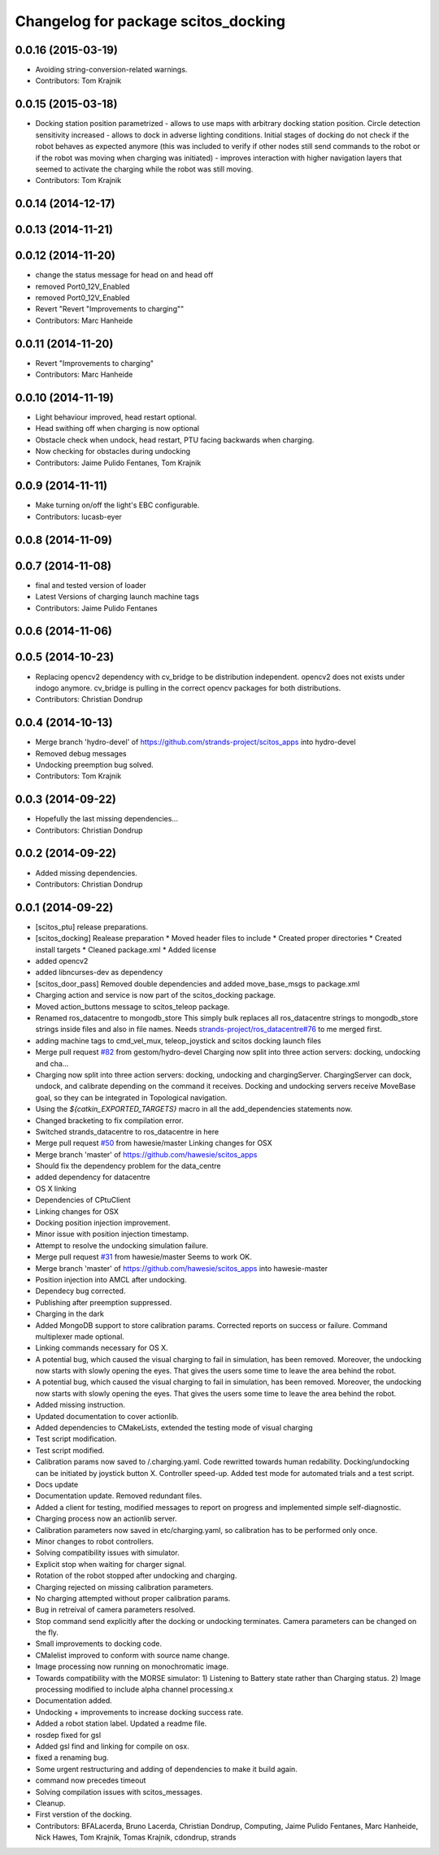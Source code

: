 ^^^^^^^^^^^^^^^^^^^^^^^^^^^^^^^^^^^^
Changelog for package scitos_docking
^^^^^^^^^^^^^^^^^^^^^^^^^^^^^^^^^^^^

0.0.16 (2015-03-19)
-------------------
* Avoiding string-conversion-related warnings.
* Contributors: Tom Krajnik

0.0.15 (2015-03-18)
-------------------
* Docking station position parametrized - allows to use maps with arbitrary docking station position. Circle detection sensitivity increased - allows to dock in adverse lighting conditions. Initial stages of docking do not check if the robot behaves as expected anymore (this was included to verify if other nodes still send commands to the robot or if the robot was moving when charging was initiated) - improves interaction with higher navigation layers that seemed to activate the charging while the robot was still moving.
* Contributors: Tom Krajnik

0.0.14 (2014-12-17)
-------------------

0.0.13 (2014-11-21)
-------------------

0.0.12 (2014-11-20)
-------------------
* change the status message for head on and head off
* removed Port0_12V_Enabled
* removed Port0_12V_Enabled
* Revert "Revert "Improvements to charging""
* Contributors: Marc Hanheide

0.0.11 (2014-11-20)
-------------------
* Revert "Improvements to charging"
* Contributors: Marc Hanheide

0.0.10 (2014-11-19)
-------------------
* Light behaviour improved, head restart optional.
* Head swithing off when charging is now optional
* Obstacle check when undock, head restart, PTU facing backwards when charging.
* Now checking for obstacles during undocking
* Contributors: Jaime Pulido Fentanes, Tom Krajnik

0.0.9 (2014-11-11)
------------------
* Make turning on/off the light's EBC configurable.
* Contributors: lucasb-eyer

0.0.8 (2014-11-09)
------------------

0.0.7 (2014-11-08)
------------------
* final and tested version of loader
* Latest Versions of charging launch machine tags
* Contributors: Jaime Pulido Fentanes

0.0.6 (2014-11-06)
------------------

0.0.5 (2014-10-23)
------------------
* Replacing opencv2 dependency with cv_bridge to be distribution independent.
  opencv2 does not exists under indogo anymore. cv_bridge is pulling in the correct opencv packages for both distributions.
* Contributors: Christian Dondrup

0.0.4 (2014-10-13)
------------------
* Merge branch 'hydro-devel' of https://github.com/strands-project/scitos_apps into hydro-devel
* Removed debug messages
* Undocking preemption bug solved.
* Contributors: Tom Krajnik

0.0.3 (2014-09-22)
------------------
* Hopefully the last missing dependencies...
* Contributors: Christian Dondrup

0.0.2 (2014-09-22)
------------------
* Added missing dependencies.
* Contributors: Christian Dondrup

0.0.1 (2014-09-22)
------------------
* [scitos_ptu] release preparations.
* [scitos_docking] Realease preparation
  * Moved header files to include
  * Created proper directories
  * Created install targets
  * Cleaned package.xml
  * Added license
* added opencv2
* added libncurses-dev as dependency
* [scitos_door_pass] Removed double dependencies and added move_base_msgs to package.xml
* Charging action and service is now part of the scitos_docking package.
* Moved action_buttons message to scitos_teleop package.
* Renamed ros_datacentre to mongodb_store
  This simply bulk replaces all ros_datacentre strings to mongodb_store strings inside files and also in file names.
  Needs `strands-project/ros_datacentre#76 <https://github.com/strands-project/ros_datacentre/issues/76>`_ to me merged first.
* adding machine tags to cmd_vel_mux, teleop_joystick and scitos docking launch files
* Merge pull request `#82 <https://github.com/strands-project/scitos_apps/issues/82>`_ from gestom/hydro-devel
  Charging now split into three action servers: docking, undocking and cha...
* Charging now split into three action servers: docking, undocking and chargingServer. ChargingServer can dock, undock, and calibrate depending on the command it receives. Docking and undocking servers receive MoveBase goal, so they can be integrated in Topological navigation.
* Using the `${catkin_EXPORTED_TARGETS}` macro in all the add_dependencies statements now.
* Changed bracketing to fix compilation error.
* Switched strands_datacentre to ros_datacentre in here
* Merge pull request `#50 <https://github.com/strands-project/scitos_apps/issues/50>`_ from hawesie/master
  Linking changes for OSX
* Merge branch 'master' of https://github.com/hawesie/scitos_apps
* Should fix the dependency problem for the data_centre
* added dependency for datacentre
* OS X linking
* Dependencies of CPtuClient
* Linking changes for OSX
* Docking position injection improvement.
* Minor issue with position injection timestamp.
* Attempt to resolve the undocking simulation failure.
* Merge pull request `#31 <https://github.com/strands-project/scitos_apps/issues/31>`_ from hawesie/master
  Seems to work OK.
* Merge branch 'master' of https://github.com/hawesie/scitos_apps into hawesie-master
* Position injection into AMCL after undocking.
* Dependecy bug corrected.
* Publishing after preemption suppressed.
* Charging in the dark
* Added MongoDB support to store calibration params. Corrected reports on success or failure. Command multiplexer made optional.
* Linking commands necessary for OS X.
* A potential bug, which caused the visual charging to fail in simulation, has been removed. Moreover, the undocking now starts with slowly opening the eyes. That gives the users some time to leave the area behind the robot.
* A potential bug, which caused the visual charging to fail in simulation, has been removed. Moreover, the undocking now starts with slowly opening the eyes. That gives the users some time to leave the area behind the robot.
* Added missing instruction.
* Updated documentation to cover actionlib.
* Added dependencies to CMakeLists, extended the testing mode of visual charging
* Test script modification.
* Test script modified.
* Calibration params now saved to /.charging.yaml. Code rewritted towards human redability. Docking/undocking can be initiated by joystick button X. Controller speed-up. Added test mode for automated trials and a test script.
* Docs update
* Documentation update.
  Removed redundant files.
* Added a client for testing, modified messages to report on progress and implemented simple self-diagnostic.
* Charging process now an actionlib server.
* Calibration parameters now saved in etc/charging.yaml, so calibration has to be performed only once.
* Minor changes to robot controllers.
* Solving compatibility issues with simulator.
* Explicit stop when waiting for charger signal.
* Rotation of the robot stopped after undocking and charging.
* Charging rejected on missing calibration parameters.
* No charging attempted without proper calibration params.
* Bug in retreival of camera parameters resolved.
* Stop command send explicitly after the docking or undocking terminates.
  Camera parameters can be changed on the fly.
* Small improvements to docking code.
* CMalelist improved to conform with source name change.
* Image processing now running on monochromatic image.
* Towards compatibility with the MORSE simulator:
  1) Listening to Battery state rather than Charging status.
  2) Image processing modified to include alpha channel processing.x
* Documentation added.
* Undocking + improvements to increase docking success rate.
* Added a robot station label.
  Updated a readme file.
* rosdep fixed for gsl
* Added gsl find and linking for compile on osx.
* fixed a renaming bug.
* Some urgent restructuring and adding of dependencies to make it build again.
* command now precedes timeout
* Solving compilation issues with scitos_messages.
* Cleanup.
* First verstion of the docking.
* Contributors: BFALacerda, Bruno Lacerda, Christian Dondrup, Computing, Jaime Pulido Fentanes, Marc Hanheide, Nick Hawes, Tom Krajnik, Tomas Krajnik, cdondrup, strands
